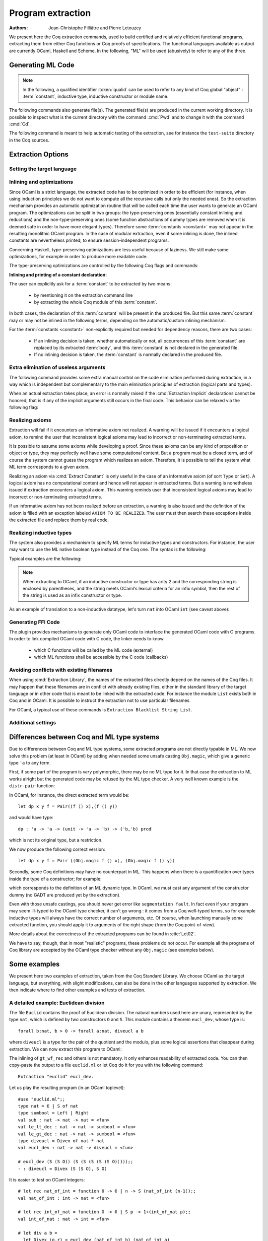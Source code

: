 .. _extraction:

Program extraction
==================

:Authors: Jean-Christophe Filliâtre and Pierre Letouzey

We present here the Coq extraction commands, used to build certified
and relatively efficient functional programs, extracting them from
either Coq functions or Coq proofs of specifications. The
functional languages available as output are currently OCaml, Haskell
and Scheme. In the following, "ML" will be used (abusively) to refer
to any of the three.

.. versionchanged:: 8.11

   Before using any of the commands or options described in this chapter,
   the extraction framework should first be loaded explicitly
   via ``Require Extraction``, or via the more robust
   ``From Coq Require Extraction``.

.. coqtop:: in

   Require Extraction.

Generating ML Code
-------------------

.. note::

  In the following, a qualified identifier :token:`qualid`
  can be used to refer to any kind of Coq global "object" : :term:`constant`,
  inductive type, inductive constructor or module name.

.. cmd:: Extraction @qualid
         Recursive Extraction {+ @qualid }
         Extraction @string {+ @qualid }

   The first two forms display the extracted term(s) in Coq as a convenient preview
   of the extracted term(s):

   - the first form extracts :n:`@qualid` and displays the resulting term;
   - the second form extracts the listed :n:`@qualid`\s and all their
     dependencies, and displays the resulting terms.

   The third form produces a single extraction file named :n:`@string`
   for all the specified objects and all of their dependencies.

   Global and local identifiers are renamed as needed to fulfill the syntactic
   requirements of the target language, keeping original
   names as much as possible.

The following commands also generate file(s). The generated file(s) are
produced in the current working directory. It is possible to inspect what
is the current directory with the command :cmd:`Pwd` and to change it with
the command :cmd:`Cd`.
  
.. cmd:: Extraction Library @ident

   Extraction of the whole Coq library :n:`@ident.v` to an ML module
   :n:`@ident.ml`. In case of name clash, identifiers are here renamed
   using prefixes ``coq_``  or ``Coq_`` to ensure a session-independent
   renaming.

.. cmd:: Recursive Extraction Library @ident

   Extraction of the Coq library :n:`@ident.v` and all other modules
   :n:`@ident.v` depends on.

.. cmd:: Separate Extraction {+ @qualid }

   Recursive extraction of all the mentioned objects and all
   their dependencies, just as :n:`Extraction @string {+ @qualid }`,
   but instead of producing one monolithic file, this command splits
   the produced code in separate ML files, one per corresponding Coq
   ``.v`` file. This command is hence quite similar to
   :cmd:`Recursive Extraction Library`, except that only the needed
   parts of Coq libraries are extracted instead of the whole.
   The naming convention in case of name clash is the same one as
   :cmd:`Extraction Library`: identifiers are here renamed using prefixes
   ``coq_``  or ``Coq_``.

The following command is meant to help automatic testing of
the extraction, see for instance the ``test-suite`` directory
in the Coq sources.

.. cmd:: Extraction TestCompile {+ @qualid }

   All the mentioned objects and all their dependencies are extracted
   to a temporary OCaml file, just as in ``Extraction "file"``. Then
   this temporary file and its signature are compiled with the same
   OCaml compiler used to built Coq. This command succeeds only
   if the extraction and the OCaml compilation succeed. It fails
   if the current target language of the extraction is not OCaml.

.. cmd:: Show Extraction
   :undocumented:

.. cmd:: Pwd

   This command displays the current working directory (where the extracted
   files are produced).

.. cmd:: Cd {? @string }

   If :n:`@string` is specified, changes the current directory according to
   :token:`string` which can be any valid path.  Otherwise, it displays the
   current directory as :cmd:`Pwd` does.

Extraction Options
-------------------

Setting the target language
~~~~~~~~~~~~~~~~~~~~~~~~~~~

.. cmd:: Extraction Language @language

   .. insertprodn language language

   .. prodn::
      language ::= OCaml
      | Haskell
      | Scheme
      | JSON

   The ability to fix target language is the first and most important
   of the extraction options. Default is ``OCaml``.

   The JSON output is mostly for development or debugging:
   it contains the raw ML term produced as an intermediary target.


Inlining and optimizations
~~~~~~~~~~~~~~~~~~~~~~~~~~~

Since OCaml is a strict language, the extracted code has to
be optimized in order to be efficient (for instance, when using
induction principles we do not want to compute all the recursive calls
but only the needed ones). So the extraction mechanism provides an
automatic optimization routine that will be called each time the user
wants to generate an OCaml program. The optimizations can be split in two
groups: the type-preserving ones (essentially constant inlining and
reductions) and the non-type-preserving ones (some function
abstractions of dummy types are removed when it is deemed safe in order
to have more elegant types). Therefore some :term:`constants <constant>` may not appear in the
resulting monolithic OCaml program. In the case of modular extraction,
even if some inlining is done, the inlined constants are nevertheless
printed, to ensure session-independent programs.

Concerning Haskell, type-preserving optimizations are less useful
because of laziness. We still make some optimizations, for example in
order to produce more readable code.

The type-preserving optimizations are controlled by the following Coq flags
and commands:

.. flag:: Extraction Optimize

   Default is on. This :term:`flag` controls all type-preserving optimizations made on
   the ML terms (mostly reduction of dummy beta/iota redexes, but also
   simplifications on Cases, etc). Turn this flag off if you want a
   ML term as close as possible to the Coq term.

.. flag:: Extraction Conservative Types

   Default is off. This :term:`flag` controls the non-type-preserving optimizations
   made on ML terms (which try to avoid function abstraction of dummy
   types). Turn this flag on to make sure that ``e:t``
   implies that ``e':t'`` where ``e'`` and ``t'`` are the extracted
   code of ``e`` and ``t`` respectively.

.. flag:: Extraction KeepSingleton

   Default is off. Normally, when the extraction of an inductive type
   produces a singleton type (i.e. a type with only one constructor, and
   only one argument to this constructor), the inductive structure is
   removed and this type is seen as an alias to the inner type.
   The typical example is ``sig``. This :term:`flag` allows disabling this
   optimization when one wishes to preserve the inductive structure of types.

.. flag:: Extraction AutoInline

   Default is off. When enabled, the extraction mechanism inlines the :term:`bodies <body>` of
   some defined :term:`constants <constant>`, according to some heuristics
   like size of bodies, uselessness of some arguments, etc.

   Even when this flag is off, recursors (`_rect` and `_rec` schemes, such as `nat_rect`), projections, and a few
   specific constants such as `andb` and `orb` (for the lazy
   behaviour) and well founded recursion combinators are still
   automatically inlined.

.. cmd:: Extraction Inline {+ @qualid }

   In addition to the automatic inline feature, the :term:`constants <constant>`
   mentioned by this command will always be inlined during extraction.

.. cmd:: Extraction NoInline {+ @qualid }

   Conversely, the constants mentioned by this command will
   never be inlined during extraction.

.. cmd:: Print Extraction Inline

   Prints the current state of the table recording the custom inlinings 
   declared by the two previous commands. 

.. cmd:: Reset Extraction Inline

   Empties the table recording the custom inlinings (see the
   previous commands).

**Inlining and printing of a constant declaration:**

The user can explicitly ask for a :term:`constant` to be extracted by two means:

  * by mentioning it on the extraction command line

  * by extracting the whole Coq module of this :term:`constant`.

In both cases, the declaration of this :term:`constant` will be present in the
produced file. But this same :term:`constant` may or may not be inlined in
the following terms, depending on the automatic/custom inlining mechanism.  

For the :term:`constants <constant>` non-explicitly required but needed for dependency
reasons, there are two cases: 

  * If an inlining decision is taken, whether automatically or not,
    all occurrences of this :term:`constant` are replaced by its extracted :term:`body`,
    and this :term:`constant` is not declared in the generated file.

  * If no inlining decision is taken, the :term:`constant` is normally
    declared in the produced file. 

Extra elimination of useless arguments
~~~~~~~~~~~~~~~~~~~~~~~~~~~~~~~~~~~~~~

The following command provides some extra manual control on the
code elimination performed during extraction, in a way which
is independent but complementary to the main elimination
principles of extraction (logical parts and types).

.. cmd:: Extraction Implicit @qualid [ {* {| @ident | @integer } } ]

   Declares some arguments of
   :token:`qualid` as implicit, meaning that they are useless in extracted code.
   The extracted code will omit these arguments.
   Here :token:`qualid` can be
   any function or inductive constructor, and the :token:`ident`\s are
   the names of the useless arguments.  Arguments can can also be
   identified positionally by :token:`integer`\s starting from 1.

When an actual extraction takes place, an error is normally raised if the
:cmd:`Extraction Implicit` declarations cannot be honored, that is
if any of the implicit arguments still occurs in the final code.
This behavior can be relaxed via the following flag:

.. flag:: Extraction SafeImplicits

   Default is on. When this :term:`flag` is off, a warning is emitted
   instead of an error if some implicit arguments still occur in the
   final code of an extraction. This way, the extracted code may be
   obtained nonetheless and reviewed manually to locate the source of the issue
   (in the code, some comments mark the location of these remaining implicit arguments).
   Note that this extracted code might not compile or run properly,
   depending of the use of these remaining implicit arguments.

Realizing axioms
~~~~~~~~~~~~~~~~

Extraction will fail if it encounters an informative axiom not realized. 
A warning will be issued if it encounters a logical axiom, to remind the
user that inconsistent logical axioms may lead to incorrect or
non-terminating extracted terms. 

It is possible to assume some axioms while developing a proof. Since
these axioms can be any kind of proposition or object or type, they may
perfectly well have some computational content. But a program must be
a closed term, and of course the system cannot guess the program which
realizes an axiom.  Therefore, it is possible to tell the system
what ML term corresponds to a given axiom. 

.. cmd:: Extract Constant @qualid {* @string__tv } => {| @ident | @string }

   Give an ML extraction for the given :term:`constant`.

   :n:`@string__tv`
     If the type scheme axiom is an arity (a sequence of products followed
     by a sort), then some type
     variables have to be given (as quoted strings).

     The number of type variables is checked by the system. For example:

     .. coqtop:: in

        Axiom Y : Set -> Set -> Set.
        Extract Constant Y "'a" "'b" => " 'a * 'b ".

   .. note::
      The extraction recognizes whether the realized axiom
      should become a ML type constant or a ML object declaration. For example:

      .. coqtop:: in

         Axiom X:Set.
         Axiom x:X.
         Extract Constant X => "int".
         Extract Constant x => "0".

   .. caution:: It is the responsibility of the user to ensure that the ML
      terms given to realize the axioms do have the expected types. In
      fact, the strings containing realizing code are just copied to the
      extracted files.

   .. exn:: The term @qualid is already defined as foreign custom constant.

      The :n:`@qualid` was previously used in a
      :cmd:`Extract Foreign Constant` command. Using :cmd:`Extract Inlined Constant`
      for :n:`@qualid` would override this command.


.. cmd:: Extract Inlined Constant @qualid => {| @ident | @string }

   Same as the previous one, except that the given ML terms will
   be inlined everywhere instead of being declared via a ``let``.

   .. note::
      This command is sugar for an :cmd:`Extract Constant` followed
      by a :cmd:`Extraction Inline`. Hence a :cmd:`Reset Extraction Inline`
      will have an effect on the realized and inlined axiom.

Realizing an axiom via :cmd:`Extract Constant` is only useful in the
case of an informative axiom (of sort ``Type`` or ``Set``). A logical axiom
has no computational content and hence will not appear in extracted
terms. But a warning is nonetheless issued if extraction encounters a
logical axiom. This warning reminds user that inconsistent logical
axioms may lead to incorrect or non-terminating extracted terms.

If an informative axiom has not been realized before an extraction, a
warning is also issued and the definition of the axiom is filled with
an exception labeled ``AXIOM TO BE REALIZED``. The user must then
search these exceptions inside the extracted file and replace them by
real code.

Realizing inductive types
~~~~~~~~~~~~~~~~~~~~~~~~~

The system also provides a mechanism to specify ML terms for inductive
types and constructors. For instance, the user may want to use the ML
native boolean type instead of the Coq one. The syntax is the following:

.. cmd:: Extract Inductive @qualid => {| @ident | @string } [ {* {| @ident | @string } } ] {? @string__match }

   Give an ML extraction for the given inductive type. You must specify
   extractions for the type itself (the initial :n:`{| @ident | @string }`) and all its
   constructors (the :n:`[ {* {| @ident | @string } } ]`). In this form,
   the ML extraction must be an ML inductive datatype, and the native
   pattern matching of the language will be used.

   When the initial :n:`{| @ident | @string }` matches the name of the type of characters or strings
   (``char`` and ``string`` for OCaml, ``Prelude.Char`` and ``Prelude.String``
   for Haskell), extraction of literals is handled in a specialized way, so as
   to generate literals in the target language. This feature requires the type
   designated by :n:`@qualid` to be registered as the standard char or string type,
   using the :cmd:`Register` command.

   :n:`@string__match`
     Indicates how to
     perform pattern matching over this inductive type. In this form,
     the ML extraction could be an arbitrary type.
     For an inductive type with :math:`k` constructors, the function used to
     emulate the pattern matching should expect :math:`k+1` arguments, first the :math:`k`
     branches in functional form, and then the inductive element to
     destruct. For instance, the match branch ``| S n => foo`` gives the
     functional form ``(fun n -> foo)``. Note that a constructor with no
     arguments is considered to have one unit argument, in order to block
     early evaluation of the branch: ``| O => bar`` leads to the functional
     form ``(fun () -> bar)``. For instance, when extracting :g:`nat`
     into OCaml ``int``, the code to be provided has type:
     ``(unit->'a)->(int->'a)->int->'a``.

   .. caution:: As for :cmd:`Extract Constant`, this command should be used with care:

     * The ML code provided by the user is currently **not** checked at all by
       extraction, even for syntax errors.

     * Extracting an inductive type to a pre-existing ML inductive type
       is quite sound. But extracting to a general type (by providing an
       ad-hoc pattern matching) will often **not** be fully rigorously
       correct. For instance, when extracting ``nat`` to OCaml ``int``,
       it is theoretically possible to build ``nat`` values that are
       larger than OCaml ``max_int``. It is the user's responsibility to
       be sure that no overflow or other bad events occur in practice.

     * Translating an inductive type to an arbitrary ML type does **not**
       magically improve the asymptotic complexity of functions, even if the
       ML type is an efficient representation. For instance, when extracting
       ``nat`` to OCaml ``int``, the function ``Nat.mul`` stays quadratic.
       It might be interesting to associate this translation with
       some specific :cmd:`Extract Constant` when primitive counterparts exist.

Typical examples are the following:

.. coqtop:: in
    
   Extract Inductive unit => "unit" [ "()" ].
   Extract Inductive bool => "bool" [ "true" "false" ].
   Extract Inductive sumbool => "bool" [ "true" "false" ].

.. note::

   When extracting to OCaml, if an inductive constructor or type has arity 2 and
   the corresponding string is enclosed by parentheses, and the string meets
   OCaml's lexical criteria for an infix symbol, then the rest of the string is
   used as an infix constructor or type.

.. coqtop:: in
   
   Extract Inductive list => "list" [ "[]" "(::)" ].
   Extract Inductive prod => "(*)"  [ "(,)" ].

As an example of translation to a non-inductive datatype, let's turn
``nat`` into OCaml ``int`` (see caveat above):

.. coqtop:: in

   Extract Inductive nat => int [ "0" "succ" ] "(fun fO fS n -> if n=0 then fO () else fS (n-1))".

Generating FFI Code
~~~~~~~~~~~~~~~~~~~

The plugin provides mechanisms to generate only OCaml code to
interface the generated OCaml code with C programs. In order to link compiled
OCaml code with C code, the linker needs to know

   * which C functions will be called by the ML code (external)
   * which ML functions shall be accessible by the C code (callbacks)

.. cmd:: Extract Foreign Constant @qualid => @string

   Like :cmd:`Extract Constant`, except that the referenced ML terms
   will be declared in the form

   ``external @qualid : ML type = "@string"``.

   .. caution::

      * The external function name :n:`@string` is not checked in any way.

      * The user must ensure that the C functions given to realize the axioms have
        the expected or compatible types. In fact, the strings containing realizing
        code are just copied to the extracted files.

   .. exn:: Extract Foreign Constant is supported only for OCaml extraction.

      Foreign function calls are only supported for OCaml.

   .. exn:: Extract Foreign Constant is supported only for functions.

      This error is thrown if @qualid is of sort ``Type`` and external functions only
      work for functions.

   .. exn:: The term @qualid is already defined as inline custom constant.

      The :n:`@qualid` was previously used in a
      :cmd:`Extract Inlined Constant` command. Using :cmd:`Extract Foreign Constant`
      for :n:`@qualid` would override this command.

.. cmd:: Extract Callback {? @string } @qualid

   This command makes sure that after extracting the :term:`constants <constant>`
   specified by :n:`@qualid`, a constant ML function will be generated that
   registers :n:`@qualid` as callback, callable by :n:`@string`.
   This is done by declaring a function
   ``let _ = Callback.register "@string" @qualid``
   This expression signals OCaml that the given ML function :n:`@qualid` shall be
   accessible via the alias :n:`@string`, when calling from C/C++.
   If no alias is specified, it is set to the string representation of :n:`@qualid`.

   .. caution::
      * The optional alias :n:`@string` is currently **not** checked in any way.

      * The user must ensure that the callback aliases are
        unique, i.e. when multiple modules expose a callback, the user should make
        sure that no two :n:`@qualid` share the same alias.

   .. note::
      Using Extract Callback has no impact on the rest of the synthesised code since
      it is an additional declaration. Thus, there is no impact on the correctness
      and type safety of the generated code.

   .. exn:: Extract Callback is supported only for OCaml extraction.

      The callback registration mechanism ``Callback.register`` is specific
      to OCaml. Thus, the command is only usable when extracting OCaml code.

.. cmd:: Print Extraction Foreign

   Prints the current set of custom foreign functions
   declared by the command :cmd:`Extract Foreign Constant` together with its
   associated foreign ML function name.

.. .. cmd:: Reset Extraction Foreign

..   Resets the set of custom externals
..   declared by the command :cmd:`Extract Foreign Constant`.

.. cmd:: Print Extraction Callback

   Prints the map of callbacks
   declared by the command :cmd:`Extract Callback`,
   showing the :token:`qualid` and callback alias
   :token:`string` (if specified) for each callback.

.. cmd:: Reset Extraction Callback

   Resets the the map recording the callbacks
   declared by the command :cmd:`Extract Callback`.


Avoiding conflicts with existing filenames
~~~~~~~~~~~~~~~~~~~~~~~~~~~~~~~~~~~~~~~~~~

When using :cmd:`Extraction Library`, the names of the extracted files
directly depend on the names of the Coq files. It may happen that
these filenames are in conflict with already existing files, 
either in the standard library of the target language or in other
code that is meant to be linked with the extracted code. 
For instance the module ``List`` exists both in Coq and in OCaml.
It is possible to instruct the extraction not to use particular filenames.

.. cmd:: Extraction Blacklist {+ @ident }

   Instruct the extraction to avoid using these names as filenames
   for extracted code.

.. cmd:: Print Extraction Blacklist

   Show the current list of filenames the extraction should avoid.

.. cmd:: Reset Extraction Blacklist

   Allow the extraction to use any filename.

For OCaml, a typical use of these commands is
``Extraction Blacklist String List``.

Additional settings
~~~~~~~~~~~~~~~~~~~

.. opt:: Extraction File Comment @string

   This :term:`option` provides a comment that is
   included at the beginning of the output files.

.. opt:: Extraction Flag @natural

   This :term:`option` controls which optimizations are used during extraction, providing a finer-grained
   control than :flag:`Extraction Optimize`.  The bits of :token:`natural` are used as a bit mask.
   Keeping an option off keeps the extracted ML more similar to the Coq term.
   Values are:

   +-----+-------+----------------------------------------------------------------+
   | Bit | Value | Optimization (default is on unless noted otherwise)            |
   +-----+-------+----------------------------------------------------------------+
   |   0 |    1  | Remove local dummy variables                                   |
   +-----+-------+----------------------------------------------------------------+
   |   1 |    2  | Use special treatment for fixpoints                            |
   +-----+-------+----------------------------------------------------------------+
   |   2 |    4  | Simplify case with iota-redux                                  |
   +-----+-------+----------------------------------------------------------------+
   |   3 |    8  | Factor case branches as functions                              |
   +-----+-------+----------------------------------------------------------------+
   |   4 |   16  | (not available, default false)                                 |
   +-----+-------+----------------------------------------------------------------+
   |   5 |   32  | Simplify case as function of one argument                      |
   +-----+-------+----------------------------------------------------------------+
   |   6 |   64  | Simplify case by swapping case and lambda                      |
   +-----+-------+----------------------------------------------------------------+
   |   7 |  128  | Some case optimization                                         |
   +-----+-------+----------------------------------------------------------------+
   |   8 |  256  | Push arguments inside a letin                                  |
   +-----+-------+----------------------------------------------------------------+
   |   9 |  512  | Use linear let reduction (default false)                       |
   +-----+-------+----------------------------------------------------------------+
   |  10 | 1024  | Use linear beta reduction (default false)                      |
   +-----+-------+----------------------------------------------------------------+

.. flag:: Extraction TypeExpand

   If this :term:`flag` is set, fully expand Coq types in ML.  See the Coq source code to learn more.

.. opt:: Extraction Output Directory @string

   Sets the directory where extracted files will be written. If not set,
   files will be written to the directory specified by the command line
   option :n:`-output-directory`, if set (see :ref:`command-line-options`) and
   otherwise, the current directory.  Use :cmd:`Pwd` to display the current directory.

Differences between Coq and ML type systems
----------------------------------------------

Due to differences between Coq and ML type systems,
some extracted programs are not directly typable in ML. 
We now solve this problem (at least in OCaml) by adding
when needed some unsafe casting ``Obj.magic``, which give
a generic type ``'a`` to any term.

First, if some part of the program is *very* polymorphic, there
may be no ML type for it. In that case the extraction to ML works
alright but the generated code may be refused by the ML
type checker. A very well known example is the ``distr-pair``
function:

.. coqtop:: in

   Definition dp {A B:Type}(x:A)(y:B)(f:forall C:Type, C->C) := (f A x, f B y).

In OCaml, for instance, the direct extracted term would be::

   let dp x y f = Pair((f () x),(f () y))

and would have type::

   dp : 'a -> 'a -> (unit -> 'a -> 'b) -> ('b,'b) prod

which is not its original type, but a restriction.

We now produce the following correct version::

   let dp x y f = Pair ((Obj.magic f () x), (Obj.magic f () y))

Secondly, some Coq definitions may have no counterpart in ML. This
happens when there is a quantification over types inside the type
of a constructor; for example:

.. coqtop:: in

   Inductive anything : Type := dummy : forall A:Set, A -> anything.

which corresponds to the definition of an ML dynamic type.
In OCaml, we must cast any argument of the constructor dummy
(no GADT are produced yet by the extraction).

Even with those unsafe castings, you should never get error like
``segmentation fault``. In fact even if your program may seem
ill-typed to the OCaml type checker, it can't go wrong : it comes
from a Coq well-typed terms, so for example inductive types will always
have the correct number of arguments, etc. Of course, when launching
manually some extracted function, you should apply it to arguments
of the right shape (from the Coq point-of-view).

More details about the correctness of the extracted programs can be 
found in :cite:`Let02`.

We have to say, though, that in most "realistic" programs, these problems do not
occur. For example all the programs of Coq library are accepted by the OCaml
type checker without any ``Obj.magic`` (see examples below).

Some examples
-------------

We present here two examples of extraction, taken from the
Coq Standard Library. We choose OCaml as the target language,
but everything, with slight modifications, can also be done in the
other languages supported by extraction.
We then indicate where to find other examples and tests of extraction.

A detailed example: Euclidean division
~~~~~~~~~~~~~~~~~~~~~~~~~~~~~~~~~~~~~~

The file ``Euclid`` contains the proof of Euclidean division.
The natural numbers used here are unary, represented by the type ``nat``,
which is defined by two constructors ``O`` and ``S``.
This module contains a theorem ``eucl_dev``, whose type is::

   forall b:nat, b > 0 -> forall a:nat, diveucl a b

where ``diveucl`` is a type for the pair of the quotient and the
modulo, plus some logical assertions that disappear during extraction.
We can now extract this program to OCaml:

.. coqtop:: reset all

   Require Extraction.
   Require Import Euclid Wf_nat.
   Extraction Inline gt_wf_rec lt_wf_rec induction_ltof2.
   Recursive Extraction eucl_dev.

The inlining of ``gt_wf_rec`` and others is not
mandatory. It only enhances readability of extracted code.
You can then copy-paste the output to a file ``euclid.ml`` or let 
Coq do it for you with the following command::

   Extraction "euclid" eucl_dev.

Let us play the resulting program (in an OCaml toplevel)::

   #use "euclid.ml";;
   type nat = O | S of nat
   type sumbool = Left | Right
   val sub : nat -> nat -> nat = <fun>
   val le_lt_dec : nat -> nat -> sumbool = <fun>
   val le_gt_dec : nat -> nat -> sumbool = <fun>
   type diveucl = Divex of nat * nat
   val eucl_dev : nat -> nat -> diveucl = <fun>

   # eucl_dev (S (S O)) (S (S (S (S (S O)))));;
   - : diveucl = Divex (S (S O), S O)

It is easier to test on OCaml integers::

   # let rec nat_of_int = function 0 -> O | n -> S (nat_of_int (n-1));;
   val nat_of_int : int -> nat = <fun>

   # let rec int_of_nat = function O -> 0 | S p -> 1+(int_of_nat p);;
   val int_of_nat : nat -> int = <fun>

   # let div a b = 
     let Divex (q,r) = eucl_dev (nat_of_int b) (nat_of_int a)
     in (int_of_nat q, int_of_nat r);;
   val div : int -> int -> int * int = <fun>

   # div 173 15;;
   - : int * int = (11, 8)

Note that these ``nat_of_int`` and ``int_of_nat`` are now
available via a mere ``Require Import ExtrOcamlIntConv`` and then
adding these functions to the list of functions to extract. This file
``ExtrOcamlIntConv.v`` and some others in ``plugins/extraction/``
are meant to help building concrete program via extraction.

Extraction's horror museum
~~~~~~~~~~~~~~~~~~~~~~~~~~

Some pathological examples of extraction are grouped in the file
``test-suite/success/extraction.v`` of the sources of Coq.

Users' Contributions
~~~~~~~~~~~~~~~~~~~~

Several of the Coq Users' Contributions use extraction to produce
certified programs. In particular the following ones have an automatic
extraction test:

 * ``additions`` : https://github.com/coq-contribs/additions
 * ``bdds`` : https://github.com/coq-contribs/bdds
 * ``canon-bdds`` : https://github.com/coq-contribs/canon-bdds
 * ``chinese`` : https://github.com/coq-contribs/chinese
 * ``continuations`` : https://github.com/coq-contribs/continuations
 * ``coq-in-coq`` : https://github.com/coq-contribs/coq-in-coq
 * ``exceptions`` : https://github.com/coq-contribs/exceptions
 * ``firing-squad`` : https://github.com/coq-contribs/firing-squad
 * ``founify`` : https://github.com/coq-contribs/founify
 * ``graphs`` : https://github.com/coq-contribs/graphs
 * ``higman-cf`` : https://github.com/coq-contribs/higman-cf
 * ``higman-nw`` : https://github.com/coq-contribs/higman-nw
 * ``hardware`` : https://github.com/coq-contribs/hardware
 * ``multiplier`` : https://github.com/coq-contribs/multiplier
 * ``search-trees`` : https://github.com/coq-contribs/search-trees
 * ``stalmarck`` : https://github.com/coq-contribs/stalmarck

Note that ``continuations`` and ``multiplier`` are a bit particular. They are
examples of developments where ``Obj.magic`` is needed. This is
probably due to a heavy use of impredicativity. After compilation, those
two examples run nonetheless, thanks to the correction of the
extraction :cite:`Let02`.

